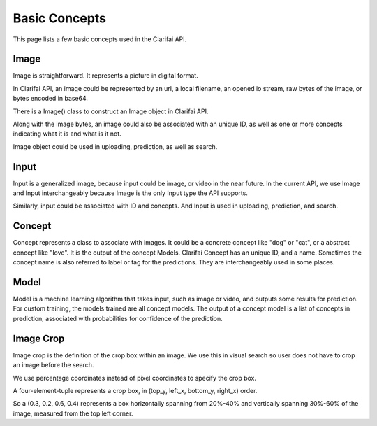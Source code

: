 ==============
Basic Concepts
==============

This page lists a few basic concepts used in the Clarifai API.

Image
============
Image is straightforward. It represents a picture in digital format.

In Clarifai API, an image could be represented by an url, a local filename, an opened io stream, raw bytes of the image, or bytes encoded in base64.

There is a Image() class to construct an Image object in Clarifai API.

Along with the image bytes, an image could also be associated with an unique ID, as well as one or more concepts indicating what it is and what is it not.

Image object could be used in uploading, prediction, as well as search.

Input
============
Input is a generalized image, because input could be image, or video in the near future. In the current API, we use Image and Input interchangeably because Image is the only Input type the API supports.

Similarly, input could be associated with ID and concepts. And Input is used in uploading, prediction, and search.

Concept
============
Concept represents a class to associate with images. It could be a concrete concept like "dog" or "cat", or a abstract concept like "love". It is the output of the concept Models.
Clarifai Concept has an unique ID, and a name. Sometimes the concept name is also referred to label or tag for the predictions. They are interchangeably used in some places.

Model
============
Model is a machine learning algorithm that takes input, such as image or video, and outputs some results for prediction. For custom training, the models trained are all concept models.
The output of a concept model is a list of concepts in prediction, associated with probabilities for confidence of the prediction.

Image Crop
============
Image crop is the definition of the crop box within an image. We use this in visual search so user does not have to crop an image before the search.

We use percentage coordinates instead of pixel coordinates to specify the crop box.

A four-element-tuple represents a crop box, in (top_y, left_x, bottom_y, right_x) order.

So a (0.3, 0.2, 0.6, 0.4) represents a box horizontally spanning from 20%-40% and vertically spanning 30%-60% of the image, measured from the top left corner.

